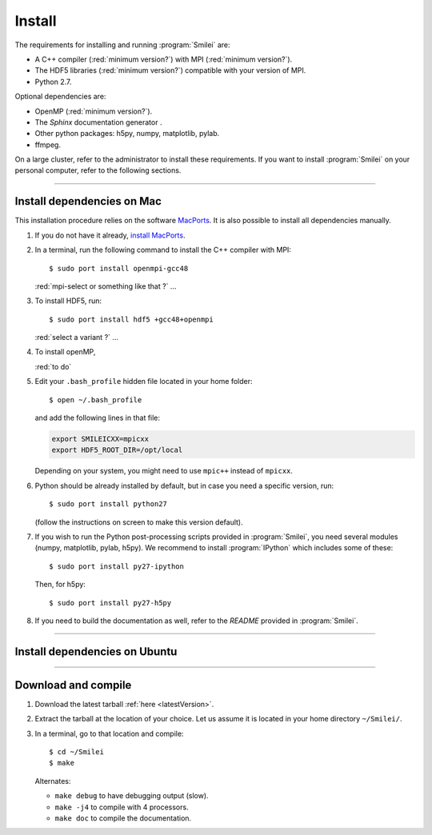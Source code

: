 Install
-------

The requirements for installing and running :program:`Smilei` are:

* A C++ compiler (:red:`minimum version?`) with MPI (:red:`minimum version?`).
* The HDF5 libraries (:red:`minimum version?`) compatible with your version of MPI.
* Python 2.7.

Optional dependencies are:

* OpenMP (:red:`minimum version?`).
* The *Sphinx* documentation generator .
* Other python packages: h5py, numpy, matplotlib, pylab.
* ffmpeg.

On a large cluster, refer to the administrator to install these requirements.
If you want to install :program:`Smilei` on your personal computer, refer to the following sections.

----

.. _installMac:

Install dependencies on Mac
^^^^^^^^^^^^^^^^^^^^^^^^^^^

This installation procedure relies on the software `MacPorts <https://www.macports.org/>`_.
It is also possible to install all dependencies manually.

#. If you do not have it already, `install MacPorts <https://www.macports.org/install.php>`_.

#. In a terminal, run the following command to install the C++ compiler with MPI::
     
     $ sudo port install openmpi-gcc48
      
   :red:`mpi-select or something like that ?` ... 
   
#. To install HDF5, run::
     
     $ sudo port install hdf5 +gcc48+openmpi
      
   :red:`select a variant ?` ... 
   
#. To install openMP, 
   
   :red:`to do`
   
#. Edit your ``.bash_profile`` hidden file located in your home folder::
   
     $ open ~/.bash_profile
   
   and add the following lines in that file:
     
   .. code-block:: bash

     export SMILEICXX=mpicxx
     export HDF5_ROOT_DIR=/opt/local
     
   Depending on your system, you might need to use ``mpic++`` instead of ``mpicxx``.
  
#. Python should be already installed by default, but in case you need
   a specific version, run::
   
     $ sudo port install python27
   
   (follow the instructions on screen to make this version default).
   
#. If you wish to run the Python post-processing scripts provided in :program:`Smilei`,
   you need several modules (numpy, matplotlib, pylab, h5py). We recommend to install
   :program:`IPython` which includes some of these::
   
     $ sudo port install py27-ipython
   
   Then, for h5py::
     
     $ sudo port install py27-h5py
   
#. If you need to build the documentation as well, refer to the `README` provided
   in :program:`Smilei`.


----

Install dependencies on Ubuntu
^^^^^^^^^^^^^^^^^^^^^^^^^^^^^^

.. rst-class:: inprogress
  
  In progress ...




----

Download and compile
^^^^^^^^^^^^^^^^^^^^

#. Download the latest tarball :ref:`here <latestVersion>`.

#. Extract the tarball at the location of your choice.
   Let us assume it is located in your home directory ``~/Smilei/``.

#. In a terminal, go to that location and compile::
     
     $ cd ~/Smilei
     $ make
   
   Alternates:
     
   * ``make debug`` to have debugging output (slow).
   * ``make -j4`` to compile with 4 processors.
   * ``make doc`` to compile the documentation.



